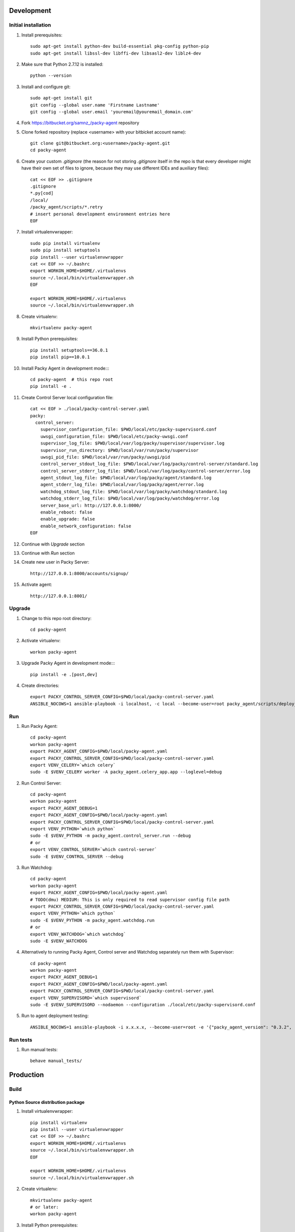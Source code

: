 Development
===========

Initial installation
--------------------

#. Install prerequisites::

    sudo apt-get install python-dev build-essential pkg-config python-pip
    sudo apt-get install libssl-dev libffi-dev libsasl2-dev liblz4-dev

#. Make sure that Python 2.7.12 is installed::

    python --version

#. Install and configure git::

    sudo apt-get install git
    git config --global user.name 'Firstname Lastname'
    git config --global user.email 'youremail@youremail_domain.com'

#. Fork `<https://bitbucket.org/samnz_/packy-agent>`_ repository

#. Clone forked repository (replace <username> with your bitbicket account name)::

    git clone git@bitbucket.org:<username>/packy-agent.git
    cd packy-agent

#. Create your custom `.gitignore` (the reason for not storing `.gitignore` itself in the repo is that
   every developer might have their own set of files to ignore, because they may use different IDEs
   and auxiliary files)::

    cat << EOF >> .gitignore
    .gitignore
    *.py[cod]
    /local/
    /packy_agent/scripts/*.retry
    # insert personal development environment entries here
    EOF

#. Install virtualenvwrapper::

    sudo pip install virtualenv
    sudo pip install setuptools
    pip install --user virtualenvwrapper
    cat << EOF >> ~/.bashrc
    export WORKON_HOME=$HOME/.virtualenvs
    source ~/.local/bin/virtualenvwrapper.sh
    EOF

    export WORKON_HOME=$HOME/.virtualenvs
    source ~/.local/bin/virtualenvwrapper.sh

#. Create virtualenv::

    mkvirtualenv packy-agent

#. Install Python prerequisites::

    pip install setuptools==36.0.1
    pip install pip==10.0.1

#. Install Packy Agent in development mode::::

    cd packy-agent  # this repo root
    pip install -e .

#. Create Control Server local configuration file::

    cat << EOF > ./local/packy-control-server.yaml
    packy:
      control_server:
        supervisor_configuration_file: $PWD/local/etc/packy-supervisord.conf
        uwsgi_configuration_file: $PWD/local/etc/packy-uwsgi.conf
        supervisor_log_file: $PWD/local/var/log/packy/supervisor/supervisor.log
        supervisor_run_directory: $PWD/local/var/run/packy/supervisor
        uwsgi_pid_file: $PWD/local/var/run/packy/uwsgi/pid
        control_server_stdout_log_file: $PWD/local/var/log/packy/control-server/standard.log
        control_server_stderr_log_file: $PWD/local/var/log/packy/control-server/error.log
        agent_stdout_log_file: $PWD/local/var/log/packy/agent/standard.log
        agent_stderr_log_file: $PWD/local/var/log/packy/agent/error.log
        watchdog_stdout_log_file: $PWD/local/var/log/packy/watchdog/standard.log
        watchdog_stderr_log_file: $PWD/local/var/log/packy/watchdog/error.log
        server_base_url: http://127.0.0.1:8000/
        enable_reboot: false
        enable_upgrade: false
        enable_network_configuration: false
    EOF

#. Continue with `Upgrade` section

#. Continue with `Run` section

#. Create new user in Packy Server::

    http://127.0.0.1:8000/accounts/signup/

#. Activate agent::

    http://127.0.0.1:8001/

Upgrade
-------

#. Change to this repo root directory::

    cd packy-agent

#. Activate virtualenv::

    workon packy-agent

#. Upgrade Packy Agent in development mode::::

    pip install -e .[post,dev]

#. Create directories::

    export PACKY_CONTROL_SERVER_CONFIG=$PWD/local/packy-control-server.yaml
    ANSIBLE_NOCOWS=1 ansible-playbook -i localhost, -c local --become-user=root packy_agent/scripts/deploy_devenv.yaml

Run
---

#. Run Packy Agent::

    cd packy-agent
    workon packy-agent
    export PACKY_AGENT_CONFIG=$PWD/local/packy-agent.yaml
    export PACKY_CONTROL_SERVER_CONFIG=$PWD/local/packy-control-server.yaml
    export VENV_CELERY=`which celery`
    sudo -E $VENV_CELERY worker -A packy_agent.celery_app.app --loglevel=debug

#. Run Control Server::

    cd packy-agent
    workon packy-agent
    export PACKY_AGENT_DEBUG=1
    export PACKY_AGENT_CONFIG=$PWD/local/packy-agent.yaml
    export PACKY_CONTROL_SERVER_CONFIG=$PWD/local/packy-control-server.yaml
    export VENV_PYTHON=`which python`
    sudo -E $VENV_PYTHON -m packy_agent.control_server.run --debug
    # or
    export VENV_CONTROL_SERVER=`which control-server`
    sudo -E $VENV_CONTROL_SERVER --debug

#. Run Watchdog::

    cd packy-agent
    workon packy-agent
    export PACKY_AGENT_CONFIG=$PWD/local/packy-agent.yaml
    # TODO(dmu) MEDIUM: This is only required to read supervisor config file path
    export PACKY_CONTROL_SERVER_CONFIG=$PWD/local/packy-control-server.yaml
    export VENV_PYTHON=`which python`
    sudo -E $VENV_PYTHON -m packy_agent.watchdog.run
    # or
    export VENV_WATCHDOG=`which watchdog`
    sudo -E $VENV_WATCHDOG

#. Alternatively to running Packy Agent, Control server and Watchdog separately run them with Supervisor::

    cd packy-agent
    workon packy-agent
    export PACKY_AGENT_DEBUG=1
    export PACKY_AGENT_CONFIG=$PWD/local/packy-agent.yaml
    export PACKY_CONTROL_SERVER_CONFIG=$PWD/local/packy-control-server.yaml
    export VENV_SUPERVISORD=`which supervisord`
    sudo -E $VENV_SUPERVISORD --nodaemon --configuration ./local/etc/packy-supervisord.conf

#. Run to agent deployment testing::

    ANSIBLE_NOCOWS=1 ansible-playbook -i x.x.x.x, --become-user=root -e '{"packy_agent_version": "0.3.2", "packy_server_base_url": "http://192.168.1.231:8000"}' packy_agent/scripts/install.yaml


Run tests
---------

#. Run manual tests::

    behave manual_tests/

Production
==========

Build
-----

Python Source distribution package
++++++++++++++++++++++++++++++++++

#. Install virtualenvwrapper::

    pip install virtualenv
    pip install --user virtualenvwrapper
    cat << EOF >> ~/.bashrc
    export WORKON_HOME=$HOME/.virtualenvs
    source ~/.local/bin/virtualenvwrapper.sh
    EOF

    export WORKON_HOME=$HOME/.virtualenvs
    source ~/.local/bin/virtualenvwrapper.sh

#. Create virtualenv::

    mkvirtualenv packy-agent
    # or later:
    workon packy-agent

#. Install Python prerequisites::

    pip install setuptools==36.0.1
    pip install pip==10.0.1

#. Build Python Source Distribution::

    python setup.py sdist

#. Publish to public PyPI::

    pip install twine==1.11.0
    # Configure `pypipacky` in your `~/.pypirc`
    twine upload -r pypipacky ./dist/packy-agent-<x.y.z>.tar.gz

#. [optional] Publish to private PyPI (after merging to upstream/master)::

    git remote add fury https://dmugtasimov1@git.fury.io/dmugtasimov1/packy-agent.git
    git fetch upstream
    git push fury upstream/master:master

Docker image
++++++++++++

#. Build Python Source Distribution as described in `Python Source distribution package`_

#. Build Docker image::

    # Replace <version> with the version number built in previous step
    # (!!!) <packy_server_base_url> MUST be available from inside of Docker container
    export PACKY_AGENT_VERSION=<version>
    export PACKY_SERVER_BASE_URL=https://p05.packy.io

    mkdir ./tmp

    export PACKY_AGENT_PACKAGE_NAME=packy-agent
    wget "https://p05.packy.io/downloads/install-packy-agent.sh?os=alpine&version=$PACKY_AGENT_VERSION" -O ./tmp/install-packy-agent.sh
    # or (to install package from local disk, not PyPI)
    export PACKY_AGENT_PACKAGE_NAME=/root/packy-agent-$PACKY_AGENT_VERSION.tar.gz
    wget "http://192.168.1.231:8000/downloads/install-packy-agent.sh?packy_server_base_url=$PACKY_SERVER_BASE_URL&os=alpine" -O ./tmp/install-packy-agent.sh

    # This is workaround of Dockfile not supporting conditionals for COPY command
    test -f ./dist/packy-agent-$PACKY_AGENT_VERSION.tar.gz || touch ./dist/packy-agent-$PACKY_AGENT_VERSION.tar.gz
    docker build . -t packy-agent:$PACKY_AGENT_VERSION \
        --build-arg packy_server_base_url=$PACKY_SERVER_BASE_URL \
        --build-arg packy_agent_package_name=$PACKY_AGENT_PACKAGE_NAME \
        --build-arg packy_agent_version=$PACKY_AGENT_VERSION

#. Push Docker image to registry::

    docker login
    docker tag packy-agent:$PACKY_AGENT_VERSION dmugtasimovorg/packy-agent
    docker tag packy-agent:$PACKY_AGENT_VERSION dmugtasimovorg/packy-agent:$PACKY_AGENT_VERSION
    docker tag packy-agent:$PACKY_AGENT_VERSION dmugtasimovorg/packy-agent:latest
    docker push dmugtasimovorg/packy-agent:$PACKY_AGENT_VERSION
    docker push dmugtasimovorg/packy-agent:latest
    docker push dmugtasimovorg/packy-agent

Run
---

#. Start docker container::

    # Replace angle brackets (<>) with appropriate values
    ###############################################################################################

    export PACKY_AGENT_VERSION=<version>

    # For remote image:
    docker login
    export PACKY_IMAGE_NAME=dmugtasimovorg/packy-agent
    # for local image
    export PACKY_IMAGE_NAME=packy-agent

    # (!!!) You only need to set PACKY_SERVER_BASE_URL for
    #       debugging and testing purposes otherwise production value is set at image built time
    docker run -d -p 127.0.0.1:8001:8001 --name packy-agent-container \
        -e PACKY_SERVER_BASE_URL="<packy_server_base_url>" \
        $PACKY_IMAGE_NAME:$PACKY_AGENT_VERSION

#. Register agent at http://127.0.0.1:8001

Install Orange Pi Zero
----------------------

#. Download `Armbian Stretch – mainline kernel 4.14.y` archive from
   https://www.armbian.com/orange-pi-zero/ and uncompress it
#. Flash miscroSD with Etcher:

    #. Install Etcher from https://etcher.io/ and unzip
    #. Run unzipped *.AppImage file
    #. Click "Select image" and select previous downloaded and uncompressed Armbian *.img file
    #. Insert miscroSD card
    #. Click "Flash!"
    #. Enter your password if requested
    #. Wait until flashing is finished
    #. Remove microSD from computer

#. Insert microSD into Orange Pi Zero
#. Power on Orange Pi Zero
#. Connect Orange Pi Zero to wired network
#. Figure out which IP-address was assigned to Orange Pi Zero
   (probably list of DHCP leases on your router may help)
#. Login to Orange Pi Zero::

    ssh root@x.x.x.x
    # enter 1234 as password

#. Change root password and enter other information as prompted
#. Upgrade and reboot Orange Pi Zero::

    apt update
    apt upgrade
    reboot

#. Login to Orange Pi Zero again::

    ssh root@x.x.x.x

#. Install Packy Agent on to Orange Pi Zero:

    #. Download Packy Agent installation script::

        wget https://p04.packy.io/downloads/install-packy-agent.sh

    #. Set execute bit to `install-packy-agent.sh`::

        chmod +x install-packy-agent.sh

    #. Create special temp directory::

        # We need a temp dir on microSD for Orange PI
        mkdir /pip-tmp
        chmod a+rwx /pip-tmp

    #. Run installation script::

        TMPDIR=/pip-tmp PACKY_CONTROL_SERVER_PORT=80 PACKY_REMOVE_NGINX_DEFAULT_LANDING=True ./install-packy-agent.sh
